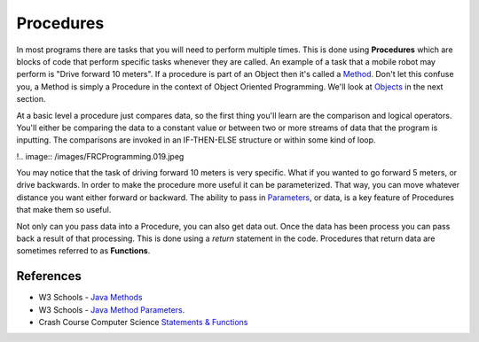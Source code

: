 Procedures
==================

In most programs there are tasks that you will need to perform multiple times.  This is done using **Procedures** which are blocks of code that perform specific tasks whenever they are called.  An example of a task that a mobile robot may perform is "Drive forward 10 meters".  If a procedure is part of an Object then it's called a `Method <https://www.w3schools.com/java/java_methods.asp>`_.  Don't let this confuse you, a Method is simply a Procedure in the context of Object Oriented Programming.  We'll look at `Objects </Programming/objects>`_ in the next section.

At a basic level a procedure just compares data, so the first thing you'll learn are the comparison and logical operators.  You'll either be comparing the data to a constant value or between two or more streams of data that the program is inputting.  The comparisons are invoked in an IF-THEN-ELSE structure or within some kind of loop.  

!.. image:: /images/FRCProgramming.019.jpeg 

You may notice that the task of driving forward 10 meters is very specific.  What if you wanted to go forward 5 meters, or drive backwards.  In order to make the procedure more useful it can be parameterized.  That way, you can move whatever distance you want either forward or backward.  The ability to pass in `Parameters <https://www.w3schools.com/java/java_methods_param.asp>`_, or data, is a key feature of Procedures that make them so useful.

Not only can you pass data into a Procedure, you can also get data out.  Once the data has been process you can pass back a result of that processing.  This is done using a `return` statement in the code.  Procedures that return data are sometimes referred to as **Functions**.  

References
******************
- W3 Schools - `Java Methods <https://www.w3schools.com/java/java_methods.asp>`_  

- W3 Schools - `Java Method Parameters <https://www.w3schools.com/java/java_methods_param.asp>`_. 

- Crash Course Computer Science `Statements & Functions <https://www.youtube.com/watch?v=l26oaHV7D40>`_ 
